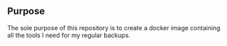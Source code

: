 ** Purpose

The sole purpose of this repository is to create a docker image containing all the tools I need for my regular backups.
